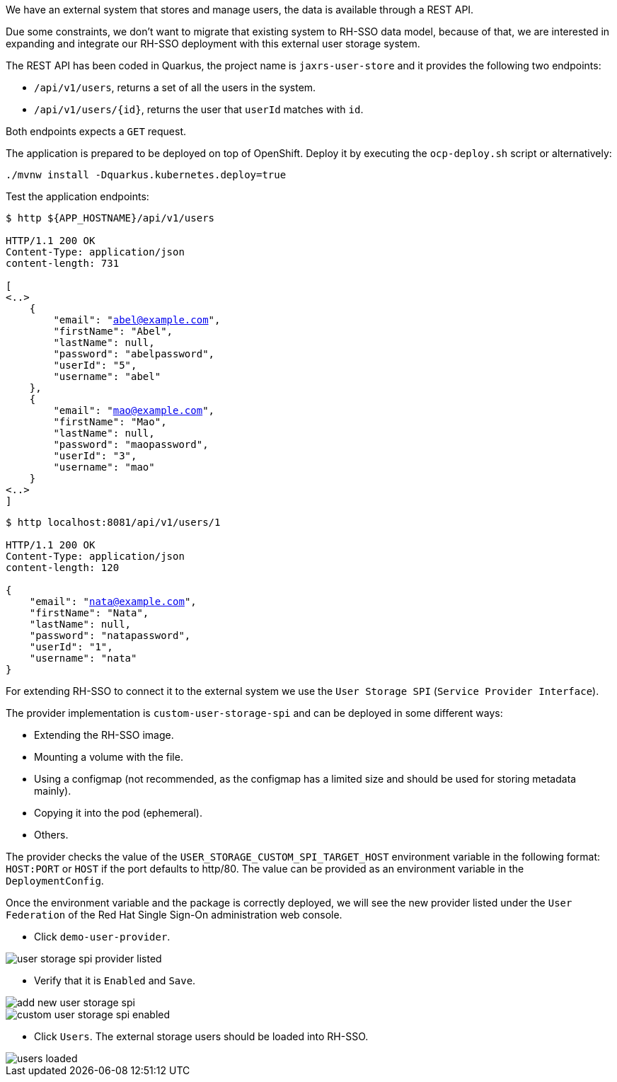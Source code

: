 We have an external system that stores and manage users, the data is available through a REST API.

Due some constraints, we don't want to migrate that existing system to RH-SSO data model, because of that, we are interested in expanding and integrate our RH-SSO deployment with this external user storage system.

The REST API has been coded in Quarkus, the project name is `jaxrs-user-store` and it provides the following two endpoints:

* `/api/v1/users`, returns a set of all the users in the system.

* `/api/v1/users/{id}`, returns the user that `userId` matches with `id`.

Both endpoints expects a `GET` request.

The application is prepared to be deployed on top of OpenShift. Deploy it by executing the `ocp-deploy.sh` script or alternatively:

[.lines_space]
[.console-input]
[source,bash, subs="+macros,+attributes"]
----
./mvnw install -Dquarkus.kubernetes.deploy=true
----

Test the application endpoints:

[.lines_space]
[.console-output]
[source,bash, subs="+macros,+attributes"]
----
$ http ${APP_HOSTNAME}/api/v1/users

HTTP/1.1 200 OK
Content-Type: application/json
content-length: 731

[
<..>
    {
        "email": "abel@example.com",
        "firstName": "Abel",
        "lastName": null,
        "password": "abelpassword",
        "userId": "5",
        "username": "abel"
    },
    {
        "email": "mao@example.com",
        "firstName": "Mao",
        "lastName": null,
        "password": "maopassword",
        "userId": "3",
        "username": "mao"
    }
<..>
]
----

[.lines_space]
[.console-output]
[source,bash, subs="+macros,+attributes"]
----
$ http localhost:8081/api/v1/users/1

HTTP/1.1 200 OK
Content-Type: application/json
content-length: 120

{
    "email": "nata@example.com",
    "firstName": "Nata",
    "lastName": null,
    "password": "natapassword",
    "userId": "1",
    "username": "nata"
}
----

For extending RH-SSO to connect it to the external system we use the `User Storage SPI` (`Service Provider Interface`).

The provider implementation is `custom-user-storage-spi` and can be deployed in some different ways:

* Extending the RH-SSO image.
* Mounting a volume with the file.
* Using a configmap (not recommended, as the configmap has a limited size and should be used for storing metadata mainly).
* Copying it into the pod (ephemeral).
* Others.

The provider checks the value of the `USER_STORAGE_CUSTOM_SPI_TARGET_HOST` environment variable in the following format: `HOST:PORT` or `HOST` if the port defaults to http/80. The value can be provided as an environment variable in the `DeploymentConfig`.

Once the environment variable and the package is correctly deployed, we will see the new provider listed under the `User Federation` of the Red Hat Single Sign-On administration web console.

* Click `demo-user-provider`.

image::federation/user-storage-spi-provider-listed.png[]

* Verify that it is `Enabled` and `Save`.

image::federation/add-new-user-storage-spi.png[]

image::federation/custom-user-storage-spi-enabled.png[]

* Click `Users`. The external storage users should be loaded into RH-SSO.

image::federation/users-loaded.png[]

